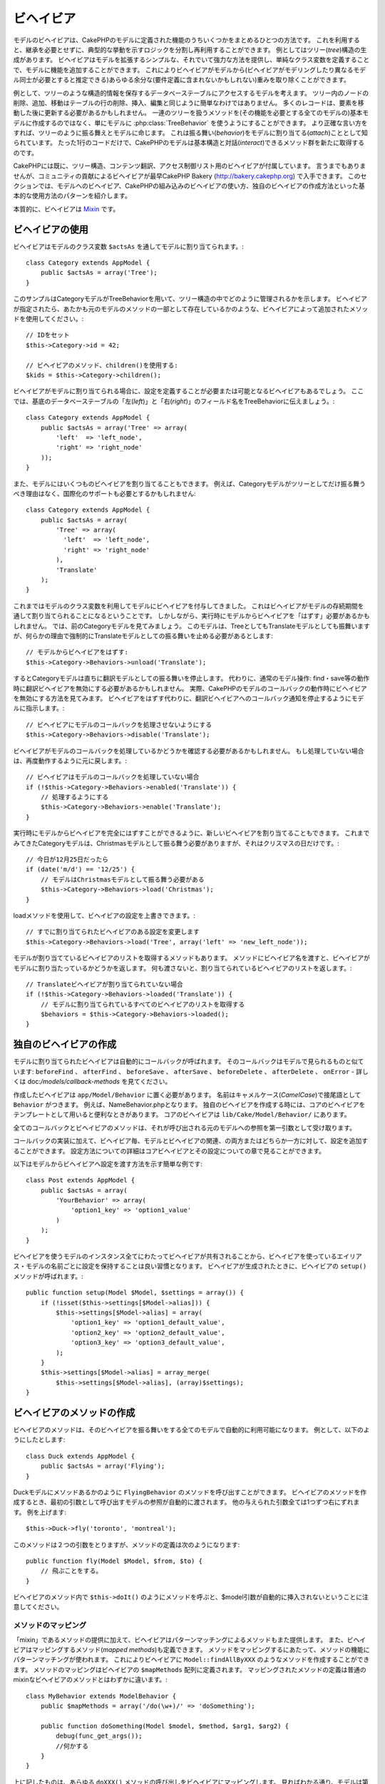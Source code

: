 ビヘイビア
##########

モデルのビヘイビアは、CakePHPのモデルに定義された機能のうちいくつかをまとめるひとつの方法です。
これを利用すると、継承を必要とせずに、典型的な挙動を示すロジックを分割し再利用することができます。
例としてはツリー(*tree*)構造の生成があります。
ビヘイビアはモデルを拡張するシンプルな、それでいて強力な方法を提供し、単純なクラス変数を定義することで、モデルに機能を追加することができます。
これによりビヘイビアがモデルから(ビヘイビアがモデリングしたり異なるモデル同士が必要とすると推定できる)あらゆる余分な(要件定義に含まれないかもしれない)重みを取り除くことができます。

例として、ツリーのような構造的情報を保存するデータベーステーブルにアクセスするモデルを考えます。
ツリー内のノードの削除、追加、移動はテーブルの行の削除、挿入、編集と同じように簡単なわけではありません。
多くのレコードは、要素を移動した後に更新する必要があるかもしれません。
一連のツリーを扱うメソッドを(その機能を必要とする全てのモデルの)基本モデルに作成するのではなく、単にモデルに :php:class:`TreeBehavior` を使うようにすることができます。
より正確な言い方をすれば、ツリーのように振る舞えとモデルに命じます。
これは振る舞い(*behavior*)をモデルに割り当てる(*attach*)こととして知られています。
たった1行のコードだけで、CakePHPのモデルは基本構造と対話(*interact*)できるメソッド群を新たに取得するのです。

CakePHPには既に、ツリー構造、コンテンツ翻訳、アクセス制御リスト用のビヘイビアが付属しています。
言うまでもありませんが、コミュニティの貢献によるビヘイビアが最早CakePHP Bakery (`http://bakery.cakephp.org <http://bakery.cakephp.org>`_) で入手できます。
このセクションでは、モデルへのビヘイビア、CakePHPの組み込みのビヘイビアの使い方、独自のビヘイビアの作成方法といった基本的な使用方法のパターンを紹介します。

本質的に、ビヘイビアは `Mixin <http://ja.wikipedia.org/wiki/Mixin>`_ です。

ビヘイビアの使用
================

ビヘイビアはモデルのクラス変数 ``$actsAs`` を通してモデルに割り当てられます。::

    class Category extends AppModel {
        public $actsAs = array('Tree');
    }

このサンプルはCategoryモデルがTreeBehaviorを用いて、ツリー構造の中でどのように管理されるかを示します。
ビヘイビアが指定されたら、あたかも元のモデルのメソッドの一部として存在しているかのような、ビヘイビアによって追加されたメソッドを使用してください。::

    // IDをセット
    $this->Category->id = 42;

    // ビヘイビアのメソッド、children()を使用する:
    $kids = $this->Category->children();

ビヘイビアがモデルに割り当てられる場合に、設定を定義することが必要または可能となるビヘイビアもあるでしょう。
ここでは、基底のデータベーステーブルの「左(*left*)」と「右(*right*)」のフィールド名をTreeBehaviorに伝えましょう。::

    class Category extends AppModel {
        public $actsAs = array('Tree' => array(
            'left'  => 'left_node',
            'right' => 'right_node'
        ));
    }

また、モデルにはいくつものビヘイビアを割り当てることもできます。
例えば、Categoryモデルがツリーとしてだけ振る舞うべき理由はなく、国際化のサポートも必要とするかもしれません::

    class Category extends AppModel {
        public $actsAs = array(
            'Tree' => array(
              'left'  => 'left_node',
              'right' => 'right_node'
            ),
            'Translate'
        );
    }

これまではモデルのクラス変数を利用してモデルにビヘイビアを付与してきました。
これはビヘイビアがモデルの存続期間を通して割り当てられることになるということです。
しかしながら、実行時にモデルからビヘイビアを「はずす」必要があるかもしれません。
では、前のCategoryモデルを見てみましょう。
このモデルは、TreeとしてもTranslateモデルとしても振舞いますが、何らかの理由で強制的にTranslateモデルとしての振る舞いを止める必要があるとします::

    // モデルからビヘイビアをはずす:
    $this->Category->Behaviors->unload('Translate');

するとCategoryモデルは直ちに翻訳モデルとしての振る舞いを停止します。
代わりに、通常のモデル操作: find・save等の動作時に翻訳ビヘイビアを無効にする必要があるかもしれません。
実際、CakePHPのモデルのコールバックの動作時にビヘイビアを無効にする方法を見てみます。
ビヘイビアをはずす代わりに、翻訳ビヘイビアへのコールバック通知を停止するようにモデルに指示します。::

    // ビヘイビアにモデルのコールバックを処理させないようにする
    $this->Category->Behaviors->disable('Translate');

ビヘイビアがモデルのコールバックを処理しているかどうかを確認する必要があるかもしれません。
もし処理していない場合は、再度動作するように元に戻します。::

    // ビヘイビアはモデルのコールバックを処理していない場合
    if (!$this->Category->Behaviors->enabled('Translate')) {
        // 処理するようにする
        $this->Category->Behaviors->enable('Translate');
    }

実行時にモデルからビヘイビアを完全にはずすことができるように、新しいビヘイビアを割り当てることもできます。
これまでみてきたCategoryモデルは、Christmasモデルとして振る舞う必要がありますが、それはクリスマスの日だけです。::

    // 今日が12月25日だったら
    if (date('m/d') == '12/25') {
        // モデルはChristmasモデルとして振る舞う必要がある
        $this->Category->Behaviors->load('Christmas');
    }

loadメソッドを使用して、ビヘイビアの設定を上書きできます。::

    // すでに割り当てられたビヘイビアのある設定を変更します
    $this->Category->Behaviors->load('Tree', array('left' => 'new_left_node'));

モデルが割り当てているビヘイビアのリストを取得するメソッドもあります。
メソッドにビヘイビア名を渡すと、ビヘイビアがモデルに割り当たっているかどうかを返します。
何も渡さないと、割り当てられているビヘイビアのリストを返します。::

    // Translateビヘイビアが割り当てられていない場合
    if (!$this->Category->Behaviors->loaded('Translate')) {
        // モデルに割り当てられているすべてのビヘイビアのリストを取得する
        $behaviors = $this->Category->Behaviors->loaded();
    }

独自のビヘイビアの作成
======================

モデルに割り当てられたビヘイビアは自動的にコールバックが呼ばれます。
そのコールバックはモデルで見られるものと似ています:
``beforeFind`` 、 ``afterFind`` 、 ``beforeSave`` 、 ``afterSave`` 、 ``beforeDelete`` 、 ``afterDelete`` 、 ``onError`` - 詳しくは doc:`/models/callback-methods` を見てください。

作成したビヘイビアは  ``app/Model/Behavior`` に置く必要があります。
名前はキャメルケース(*CamelCase*)で接尾語として ``Behavior`` がつきます。
例えば、NameBehavior.phpとなります。
独自のビヘイビアを作成する時には、コアのビヘイビアをテンプレートとして用いると便利なときがあります。
コアのビヘイビアは ``lib/Cake/Model/Behavior/`` にあります。

全てのコールバックとビヘイビアのメソッドは、それが呼び出される元のモデルへの参照を第一引数として受け取ります。

コールバックの実装に加えて、ビヘイビア毎、モデルとビヘイビアの関連、の両方またはどちらか一方に対して、設定を追加することができます。
設定方法についての詳細はコアビヘイビアとその設定についての章で見ることができます。

以下はモデルからビヘイビアへ設定を渡す方法を示す簡単な例です::

    class Post extends AppModel {
        public $actsAs = array(
            'YourBehavior' => array(
                'option1_key' => 'option1_value'
            )
        );
    }

ビヘイビアを使うモデルのインスタンス全てにわたってビヘイビアが共有されることから、ビヘイビアを使っているエイリアス・モデルの名前ごとに設定を保持することは良い習慣となります。
ビヘイビアが生成されたときに、ビヘイビアの ``setup()`` メソッドが呼ばれます。::

    public function setup(Model $Model, $settings = array()) {
        if (!isset($this->settings[$Model->alias])) {
            $this->settings[$Model->alias] = array(
                'option1_key' => 'option1_default_value',
                'option2_key' => 'option2_default_value',
                'option3_key' => 'option3_default_value',
            );
        }
        $this->settings[$Model->alias] = array_merge(
            $this->settings[$Model->alias], (array)$settings);
    }

ビヘイビアのメソッドの作成
==========================

ビヘイビアのメソッドは、そのビヘイビアを振る舞いをする全てのモデルで自動的に利用可能になります。
例として、以下のようにしたとします::

    class Duck extends AppModel {
        public $actsAs = array('Flying');
    }

Duckモデルにメソッドあるかのように ``FlyingBehavior`` のメソッドを呼び出すことができます。
ビヘイビアのメソッドを作成するとき、最初の引数として呼び出すモデルの参照が自動的に渡されます。
他の与えられた引数全ては1つずつ右にずれます。
例を上げます::

    $this->Duck->fly('toronto', 'montreal');

このメソッドは２つの引数をとりますが、メソッドの定義は次のようになります::

    public function fly(Model $Model, $from, $to) {
        // 飛ぶことをする。
    }

ビヘイビアのメソッド内で ``$this->doIt()`` のようにメソッドを呼ぶと、$model引数が自動的に挿入されないということに注意してください。

メソッドのマッピング
--------------------

「mixin」であるメソッドの提供に加えて、ビヘイビアはパターンマッチングによるメソッドもまた提供します。
また、ビヘイビアはマッピングするメソッド(*mapped methods*)も定義できます。
メソッドをマッピングするにあたって、メソッドの機能にパターンマッチングが使われます。
これによりビヘイビアに ``Model::findAllByXXX`` のようなメソッドを作成することができます。
メソッドのマッピングはビヘイビアの ``$mapMethods`` 配列に定義されます。
マッピングされたメソッドの定義は普通のmixinなビヘイビアのメソッドとはわずかに違います。::

    class MyBehavior extends ModelBehavior {
        public $mapMethods = array('/do(\w+)/' => 'doSomething');

        public function doSomething(Model $model, $method, $arg1, $arg2) {
            debug(func_get_args());
            //何かする
        }
    }

上に記したものは、あらゆる ``doXXX()`` メソッドの呼び出しをビヘイビアにマッピングします。
見ればわかる通り、モデルは第一引数のままですが、第二引数には呼ばれたメソッドの名前が入ります。
これを用いて、 ``Model::findAllByXX`` と同じように、補足的な情報としてメソッド名の一部を使うことができます。
上記のビヘイビアがモデルに割り当てられると、次のようなことになります::

    $model->doReleaseTheHounds('homer', 'lenny');

    // 以下が出力される
    'ReleaseTheHounds', 'homer', 'lenny'

ビヘイビアのコールバック
========================

モデルのビヘイビアはモデルのコールバックと同じ名前で、その前後に呼び出されるコールバックをいくつか定義できます。
ビヘイビアのコールバックにより、割り当てられたモデルのイベントを捕捉したり、
パラメーターの拡張または他のビヘイビアで引き継ぎなどができるようになります。

利用可能なコールバックは以下になります。

-  ``beforeValidate`` はモデルのbeforeValidateの前に起動されます
-  ``beforeFind`` はモデルのbeforeFindの前に起動されます
-  ``afterFind`` はモデルのafterFindの前に起動されます
-  ``beforeSave`` はモデルのbeforeSaveの前に起動されます
-  ``afterSave`` はモデルのafterSaveの前に起動されます
-  ``beforeDelete`` はモデルのbeforeDeleteの後に起動されます
-  ``afterDelete`` はモデルのafterDeleteの前に起動されます

ビヘイビアのコールバックの作成
------------------------------

.. php:class:: ModelBehavior

モデルのビヘイビアのコールバックは単純にビヘイビアクラスのメソッドとして定義されます。
標準のビヘイビアのメソッドと同じく、 ``$Model`` パラメータを第一引数として受け取ります。
この引数はビヘイビアのメソッドが呼び出されたモデルにあたります。

.. php:method:: setup(Model $Model, array $settings = array())

    モデルにビヘイビアが割り当てられたときに呼ばれます。
    settingsは割り当てられるモデルの ``$actsAs`` プロパティからもたらされます。

.. php:method:: cleanup(Model $Model)

    ビヘイビアがモデルからはずされた時に呼ばれます。
    親のメソッドは ``$model->alias`` に基いてモデルの設定を削除します。
    このメソッドをオーバーライドして独自のクリーンアップ機能を与えることができます。

.. php:method:: beforeFind(Model $Model, array $query)

    ビヘイビアのbeforeFindがfalseをかえすと、find()を中止します。
    配列を返すと、find操作に使われるクエリ(*query*)引数を拡張します。

.. php:method:: afterFind(Model $Model, mixed $results, boolean $primary)

    afterFindを使ってfindの結果(*results*)を拡張することができます。
    返り値はチェイン内の次となるビヘイビアかモデルのafterFindのどちらかに、
    結果として渡されます。

.. php:method:: beforeDelete(Model $Model, boolean $cascade = true)

    ビヘイビアのbeforeDeleteからfalseを返すことで、削除を中止することができます。
    trueを返すことで続行を許可します。

.. php:method:: afterDelete(Model $Model)

    afterDeleteを使うことで、ビヘイビアに関するクリーンアップ操作を実行することができます。

.. php:method:: beforeSave(Model $Model)

    ビヘイビアのbeforeSaveからfalseを返すことで、saveを中止することができます。
    trueを返すことで続行を許可します。

.. php:method:: afterSave(Model $Model, boolean $created)

    afterSaveを使うことで、ビヘイビアに関するクリーンアップ操作を実行すること>ができます。
    $createdはレコードが作成された時にtrueに、レコードが更新された時にfalseになります。

.. php:method:: beforeValidate(Model $Model)

    beforeValidateを使ってモデルのvalidate配列を変更したり、その他のバリデーションの前処理のロジックを処理することができます。
    beforeValidateコールバックからfalseを返すと、バリデーションを中止し、失敗にさせることができます。


